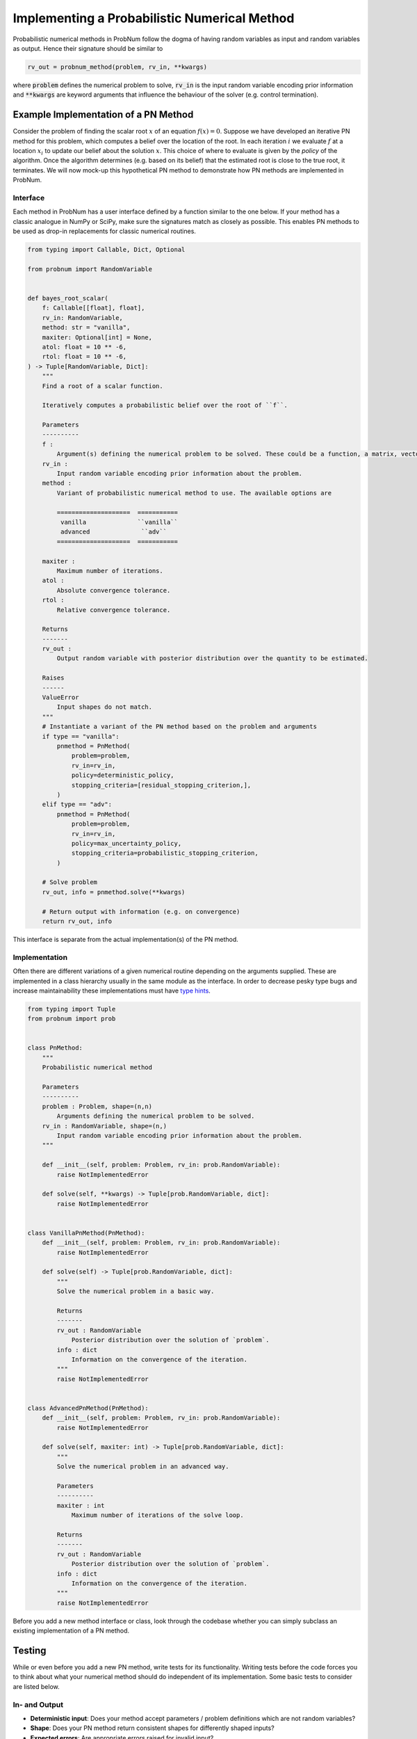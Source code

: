 Implementing a Probabilistic Numerical Method
=============================================

Probabilistic numerical methods in ProbNum follow the dogma of having random variables as input and random variables as
output. Hence their signature should be similar to

.. code-block:: python

	rv_out = probnum_method(problem, rv_in, **kwargs)


where :code:`problem` defines the numerical problem to solve, :code:`rv_in` is the input random variable encoding
prior information and :code:`**kwargs` are keyword arguments that influence the behaviour of the solver (e.g. control
termination).

Example Implementation of a PN Method
**************************************

Consider the problem of finding the scalar root :math:`x` of an equation :math:`f(x)=0`. Suppose we have developed an
iterative PN method for this problem, which computes a belief over the location of the root. In each iteration :math:`i`
we evaluate :math:`f` at a location :math:`x_i` to update our belief about the solution :math:`x`. This choice of where
to evaluate is given by the *policy* of the algorithm. Once the algorithm determines (e.g. based on its belief) that the
estimated root is close to the true root, it terminates. We will now mock-up this hypothetical PN method to demonstrate
how PN methods are implemented in ProbNum.

Interface
"""""""""
Each method in ProbNum has a user interface defined by a function similar to the one below. If your method has a classic
analogue in NumPy or SciPy, make sure the signatures match as closely as possible. This enables PN methods to be used as
drop-in replacements for classic numerical routines.

.. code-block:: python

    from typing import Callable, Dict, Optional

    from probnum import RandomVariable


    def bayes_root_scalar(
        f: Callable[[float], float],
        rv_in: RandomVariable,
        method: str = "vanilla",
        maxiter: Optional[int] = None,
        atol: float = 10 ** -6,
        rtol: float = 10 ** -6,
    ) -> Tuple[RandomVariable, Dict]:
        """
        Find a root of a scalar function.

        Iteratively computes a probabilistic belief over the root of ``f``.

        Parameters
        ----------
        f :
            Argument(s) defining the numerical problem to be solved. These could be a function, a matrix, vectors, etc.
        rv_in :
            Input random variable encoding prior information about the problem.
        method :
            Variant of probabilistic numerical method to use. The available options are

            ====================  ===========
             vanilla              ``vanilla``
             advanced              ``adv``
            ====================  ===========

        maxiter :
            Maximum number of iterations.
        atol :
            Absolute convergence tolerance.
        rtol :
            Relative convergence tolerance.

        Returns
        -------
        rv_out :
            Output random variable with posterior distribution over the quantity to be estimated.

        Raises
        ------
        ValueError
            Input shapes do not match.
        """
        # Instantiate a variant of the PN method based on the problem and arguments
        if type == "vanilla":
            pnmethod = PnMethod(
                problem=problem,
                rv_in=rv_in,
                policy=deterministic_policy,
                stopping_criteria=[residual_stopping_criterion,],
            )
        elif type == "adv":
            pnmethod = PnMethod(
                problem=problem,
                rv_in=rv_in,
                policy=max_uncertainty_policy,
                stopping_criteria=probabilistic_stopping_criterion,
            )

        # Solve problem
        rv_out, info = pnmethod.solve(**kwargs)

        # Return output with information (e.g. on convergence)
        return rv_out, info


This interface is separate from the actual implementation(s) of the PN method.

Implementation
""""""""""""""


Often there are different variations of a given numerical routine depending on the arguments supplied. These are
implemented in a class hierarchy usually in the same module
as the interface. In order to decrease pesky type bugs and increase maintainability these implementations must have `type
hints <https://docs.python.org/3/library/typing.html>`_.

.. code-block:: python

    from typing import Tuple
    from probnum import prob


    class PnMethod:
        """
        Probabilistic numerical method

        Parameters
        ----------
        problem : Problem, shape=(n,n)
            Arguments defining the numerical problem to be solved.
        rv_in : RandomVariable, shape=(n,)
            Input random variable encoding prior information about the problem.
        """

        def __init__(self, problem: Problem, rv_in: prob.RandomVariable):
            raise NotImplementedError

        def solve(self, **kwargs) -> Tuple[prob.RandomVariable, dict]:
            raise NotImplementedError


    class VanillaPnMethod(PnMethod):
        def __init__(self, problem: Problem, rv_in: prob.RandomVariable):
            raise NotImplementedError

        def solve(self) -> Tuple[prob.RandomVariable, dict]:
            """
            Solve the numerical problem in a basic way.

            Returns
            -------
            rv_out : RandomVariable
                Posterior distribution over the solution of `problem`.
            info : dict
                Information on the convergence of the iteration.
            """
            raise NotImplementedError


    class AdvancedPnMethod(PnMethod):
        def __init__(self, problem: Problem, rv_in: prob.RandomVariable):
            raise NotImplementedError

        def solve(self, maxiter: int) -> Tuple[prob.RandomVariable, dict]:
            """
            Solve the numerical problem in an advanced way.

            Parameters
            ----------
            maxiter : int
                Maximum number of iterations of the solve loop.

            Returns
            -------
            rv_out : RandomVariable
                Posterior distribution over the solution of `problem`.
            info : dict
                Information on the convergence of the iteration.
            """
            raise NotImplementedError



Before you add a new method interface or class, look through the codebase whether you can simply subclass an existing 
implementation of a PN method.

Testing
********

While or even before you add a new PN method, write tests for its functionality. Writing tests before the 
code forces you to think about what your numerical method should do independent of its implementation. Some basic tests
to consider are listed below.

In- and Output
"""""""""""""""
- **Deterministic input**: Does your method accept parameters / problem definitions which are not random variables?
- **Shape**: Does your PN method return consistent shapes for differently shaped inputs?
- **Expected errors**: Are appropriate errors raised for invalid input?

Numerical
""""""""""
- **Perfect information**: Does your method converge instantly for a prior encoding the solution of the problem?
- **Convergence criteria**: Are all convergence criteria covered by at least one test?

Conclusion
***********
Once you are done, consider writing an `example notebook <https://probnum.readthedocs.io/tutorials/tutorials.html>`_
showcasing your new method. Congratulations you just implemented your first probabilistic numerical method in ProbNum!